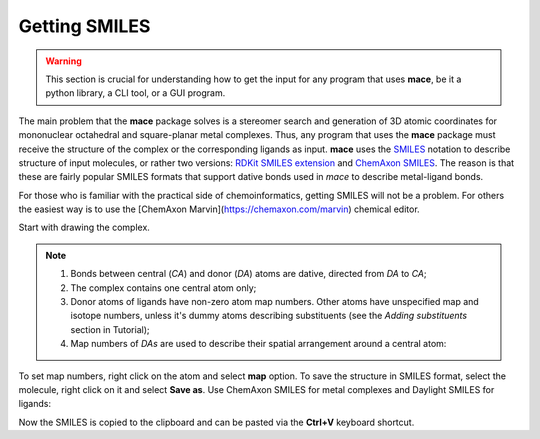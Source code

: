 Getting SMILES
==============

.. warning::
    This section is crucial for understanding how to get the input for any program that uses **mace**,
    be it a python library, a CLI tool, or a GUI program.

The main problem that the **mace** package solves is a stereomer search and generation of 3D atomic coordinates
for mononuclear octahedral and square-planar metal complexes. Thus, any program that uses the **mace** package
must receive the structure of the complex or the corresponding ligands as input. **mace** uses the `SMILES`_ notation
to describe structure of input molecules, or rather two versions: `RDKit SMILES extension`_ and `ChemAxon SMILES`_.
The reason is that these are fairly popular SMILES formats that support dative bonds used in `mace` to describe metal-ligand bonds.

For those who is familiar with the practical side of chemoinformatics, getting SMILES will not be a problem.
For others the easiest way is to use the [ChemAxon Marvin](https://chemaxon.com/marvin) chemical editor.

Start with drawing the complex.

.. note::
    
    1. Bonds between central (`CA`) and donor (`DA`) atoms are dative, directed from `DA` to `CA`;
    
    2. The complex contains one central atom only;
    
    3. Donor atoms of ligands have non-zero atom map numbers. Other atoms have unspecified map and isotope numbers, unless it's dummy atoms describing substituents (see the `Adding substituents` section in Tutorial);
    
    4. Map numbers of `DAs` are used to describe their spatial arrangement around a central atom:
    
    .. image:: images/geoms_scheme.png

To set map numbers, right click on the atom and select **map** option. To save the structure in SMILES format, select the molecule,
right click on it and select **Save as**. Use ChemAxon SMILES for metal complexes and Daylight SMILES for ligands:

.. image:: images/marvin_get_smiles.png

Now the SMILES is copied to the clipboard and can be pasted via the **Ctrl+V** keyboard shortcut.

.. _SMILES: https://www.daylight.com/dayhtml/doc/theory/theory.smiles.html
.. _RDKit SMILES extension: https://www.rdkit.org/docs/RDKit_Book.html#smiles-support-and-extensions
.. _ChemAxon SMILES: https://docs.chemaxon.com/display/docs/smiles.md

